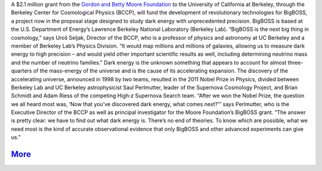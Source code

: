 .. title: BigBOSS Gets a Kick-Start From the Gordon and Betty Moore Foundation December 4, 2012
.. slug: 315
.. date: 2012-12-06 21:00:35
.. tags: 
.. description: 


|image0| A $2.1 million grant from the `Gordon and Betty Moore
Foundation <http://www.moore.org/newsitem.aspx?id=4812>`__ to the
University of California at Berkeley, through the Berkeley Center for
Cosmological Physics (BCCP), will fund the development of revolutionary
technologies for BigBOSS, a project now in the proposal stage designed
to study dark energy with unprecedented precision. BigBOSS is based at
the U.S. Department of Energy’s Lawrence Berkeley National Laboratory
(Berkeley Lab). “BigBOSS is the next big thing in cosmology,” says Uroš
Seljak, Director of the BCCP, who is a professor of physics and
astronomy at UC Berkeley and a member of Berkeley Lab’s Physics
Division. “It would map millions and millions of galaxies, allowing us
to measure dark energy to high precision – and would yield other
important scientific results as well, including determining neutrino
mass and the number of neutrino families.” Dark energy is the unknown
something that appears to account for almost three-quarters of the
mass-energy of the universe and is the cause of its accelerating
expansion. The discovery of the accelerating universe, announced in 1998
by two teams, resulted in the 2011 Nobel Prize in Physics, divided
between Berkeley Lab and UC Berkeley astrophysicist Saul Perlmutter,
leader of the Supernova Cosmology Project, and Brian Schmidt and Adam
Riess of the competing High‑z Supernova Search team. “After we won the
Nobel Prize, the question we all heard most was, ‘Now that you’ve
discovered dark energy, what comes next?’” says Perlmutter, who is the
Executive Director of the BCCP as well as principal investigator for the
Moore Foundation’s BigBOSS grant. “The answer is pretty clear: we have
to find out what dark energy is. There’s no end of theories. To know
which are possible, what we need most is the kind of accurate
observational evidence that only BigBOSS and other advanced experiments
can give us.”

`More <http://newscenter.lbl.gov/news-releases/2012/12/04/moore-foundation-bigboss/>`__
---------------------------------------------------------------------------------------

.. |image0| image:: /images/315/Instruments-and-Mayall-by-Mark-Duggan1.jpg
   :target: /images/315/Instruments-and-Mayall-by-Mark-Duggan1.jpg
